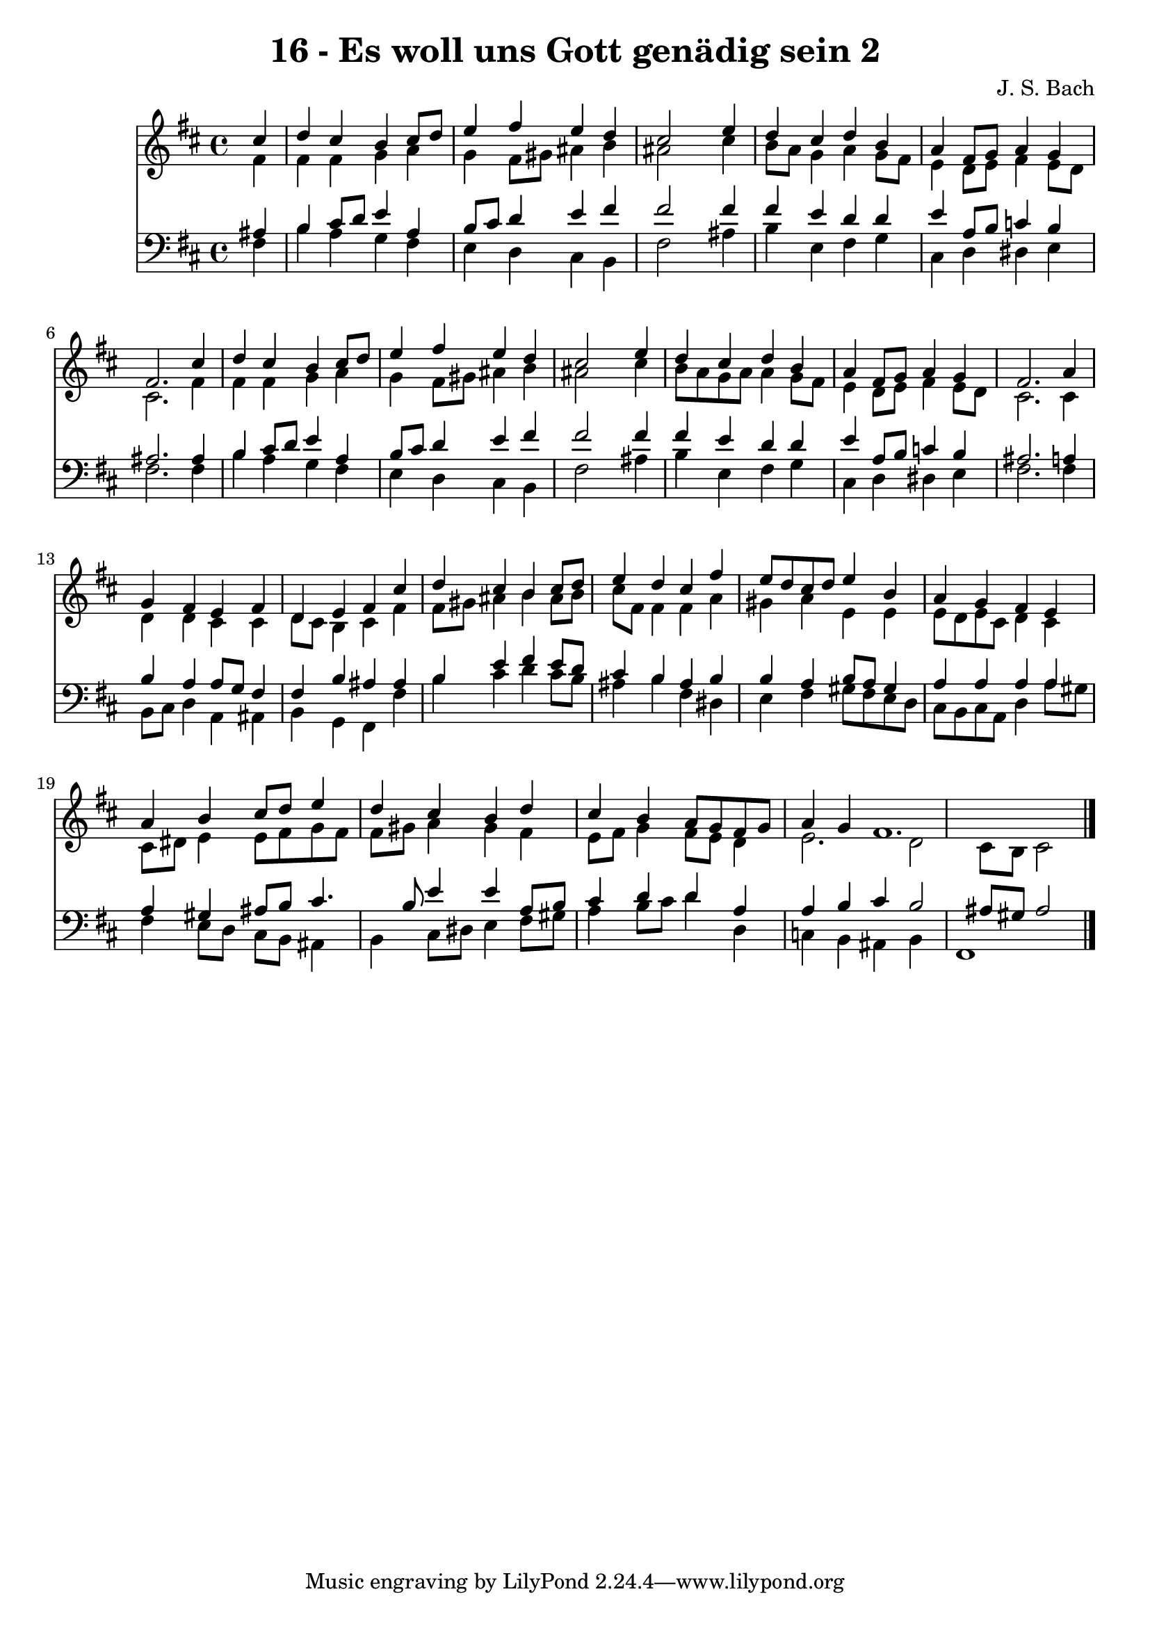 
\version "2.10.33"

\header {
  title = "16 - Es woll uns Gott genädig sein 2"
  composer = "J. S. Bach"
}

global =  {
  \time 4/4 
  \key b \minor
}

soprano = \relative c {
  \partial 4 cis''4 
  d cis b cis8 d 
  e4 fis e d 
  cis2 s4 e 
  d cis d b 
  a fis8 g a4 g 
  fis2. cis'4 
  d cis b cis8 d 
  e4 fis e d 
  cis2 s4 e 
  d cis d b 
  a fis8 g a4 g 
  fis2. a4 
  g fis e fis 
  d e fis cis' 
  d cis b cis8 d 
  e4 d cis fis 
  e8 d cis d e4 b 
  a g fis e 
  a b cis8 d e4 
  d cis b d 
  cis b a8 g fis g 
  a4 g fis1. 
}


alto = \relative c {
  \partial 4 fis'4 
  fis fis g a 
  g fis8 gis ais4 b 
  ais2 s4 cis 
  b8 a g4 a g8 fis 
  e4 d8 e fis4 e8 d 
  cis2. fis4 
  fis fis g a 
  g fis8 gis ais4 b 
  ais2 s4 cis 
  b8 a g a a4 g8 fis 
  e4 d8 e fis4 e8 d 
  cis2. cis4 
  d d cis cis 
  d8 cis b4 cis fis 
  fis8 gis ais4 b ais8 b 
  cis fis, fis4 fis a 
  gis a e e 
  e8 d e cis d4 cis 
  cis8 dis e4 e8 fis g fis 
  fis gis a4 gis fis 
  e8 fis g4 fis8 e d4 
  e2. d2 cis8 b cis2 
}


tenor = \relative c {
  \partial 4 ais'4 
  b cis8 d e4 a, 
  b8 cis d4 e fis 
  fis2 s4 fis 
  fis e d d 
  e a,8 b c4 b 
  ais2. ais4 
  b cis8 d e4 a, 
  b8 cis d4 e fis 
  fis2 s4 fis 
  fis e d d 
  e a,8 b c4 b 
  ais2. a4 
  b a a8 g fis4 
  fis b ais ais 
  b e fis e8 d 
  cis4 b ais b 
  b a b8 a gis4 
  a a a a 
  a gis ais8 b cis4. b8 e4 e a,8 b 
  cis4 d d a 
  a b cis b2 ais8 gis ais2 
}


baixo = \relative c {
  \partial 4 fis4 
  b a g fis 
  e d cis b 
  fis'2 s4 ais 
  b e, fis g 
  cis, d dis e 
  fis2. fis4 
  b a g fis 
  e d cis b 
  fis'2 s4 ais 
  b e, fis g 
  cis, d dis e 
  fis2. fis4 
  b,8 cis d4 a ais 
  b g fis fis' 
  b cis d cis8 b 
  ais4 b fis dis 
  e fis gis8 fis e d 
  cis b cis a d4 a'8 gis 
  fis4 e8 d cis b ais4 
  b cis8 dis e4 fis8 gis 
  a4 b8 cis d4 d, 
  c b ais b 
  fis1 
}


\score {
  <<
    \new Staff {
      <<
        \global
        \new Voice = "1" { \voiceOne \soprano }
        \new Voice = "2" { \voiceTwo \alto }
      >>
    }
    \new Staff {
      <<
        \global
        \clef "bass"
        \new Voice = "1" {\voiceOne \tenor }
        \new Voice = "2" { \voiceTwo \baixo \bar "|."}
      >>
    }
  >>
}